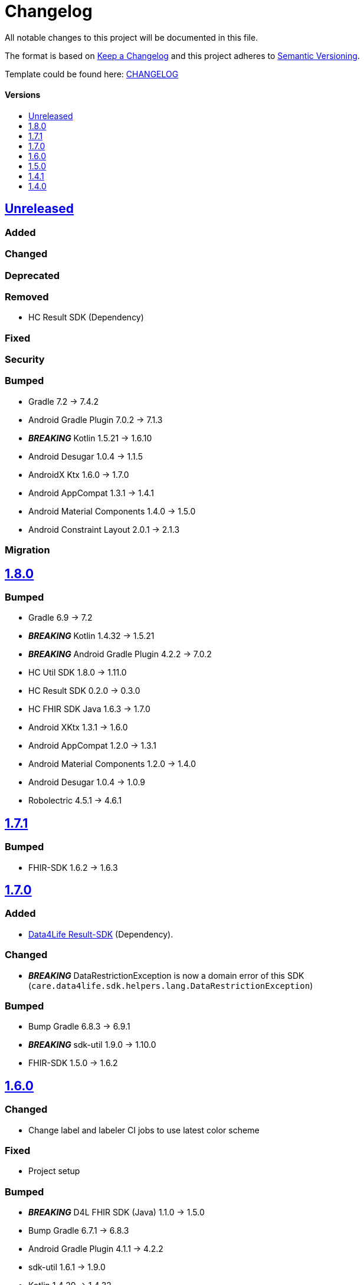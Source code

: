 = Changelog
:link-repository: https://github.com/d4l-data4life/hc-fhir-helper-sdk-kmp
:doctype: article
:toc: macro
:toclevels: 1
:toc-title:
:icons: font
:imagesdir: assets/images
ifdef::env-github[]
:warning-caption: :warning:
:caution-caption: :fire:
:important-caption: :exclamation:
:note-caption: :paperclip:
:tip-caption: :bulb:
endif::[]

All notable changes to this project will be documented in this file.

The format is based on http://keepachangelog.com/en/1.0.0/[Keep a Changelog]
and this project adheres to http://semver.org/spec/v2.0.0.html[Semantic Versioning].

Template could be found here: link:https://github.com/d4l-data4life/hc-readme-template/blob/main/TEMPLATE_CHANGELOG.adoc[CHANGELOG]

[discrete]
==== Versions
toc::[]

== https://github.com/d4l-data4life/hc-fhir-helper-sdk-kmp/compare/v1.8.0...main[Unreleased]

=== Added

=== Changed

=== Deprecated

=== Removed

* HC Result SDK (Dependency)

=== Fixed

=== Security

=== Bumped

* Gradle 7.2 -> 7.4.2
* Android Gradle Plugin 7.0.2 -> 7.1.3
* *_BREAKING_* Kotlin 1.5.21 -> 1.6.10
* Android Desugar 1.0.4 -> 1.1.5
* AndroidX Ktx 1.6.0 -> 1.7.0
* Android AppCompat 1.3.1 -> 1.4.1
* Android Material Components 1.4.0 -> 1.5.0
* Android Constraint Layout 2.0.1 -> 2.1.3

=== Migration

== https://github.com/d4l-data4life/hc-fhir-helper-sdk-kmp/compare/v1.7.1...v1.8.0[1.8.0]

=== Bumped

* Gradle 6.9 -> 7.2
* *_BREAKING_* Kotlin 1.4.32 -> 1.5.21
* *_BREAKING_* Android Gradle Plugin 4.2.2 -> 7.0.2
* HC Util SDK 1.8.0 -> 1.11.0
* HC Result SDK 0.2.0 -> 0.3.0
* HC FHIR SDK Java 1.6.3 -> 1.7.0
* Android XKtx 1.3.1 -> 1.6.0
* Android AppCompat 1.2.0 -> 1.3.1
* Android Material Components 1.2.0 -> 1.4.0
* Android Desugar 1.0.4 -> 1.0.9
* Robolectric 4.5.1 -> 4.6.1

== https://github.com/d4l-data4life/hc-fhir-helper-sdk-kmp/compare/v1.7.0...v1.7.1[1.7.1]

=== Bumped

* FHIR-SDK 1.6.2 -> 1.6.3

== https://github.com/d4l-data4life/hc-fhir-helper-sdk-kmp/compare/v1.6.0...v1.7.0[1.7.0]

=== Added

* link:https://github.com/d4l-data4life/hc-result-sdk-kmp/[Data4Life Result-SDK] (Dependency).

=== Changed

* _**BREAKING**_ DataRestrictionException is now a domain error of this SDK (`care.data4life.sdk.helpers.lang.DataRestrictionException`)

=== Bumped

* Bump Gradle 6.8.3 -> 6.9.1
* _**BREAKING**_ sdk-util 1.9.0 -> 1.10.0
* FHIR-SDK 1.5.0 -> 1.6.2


== https://github.com/d4l-data4life/hc-fhir-helper-sdk-kmp/compare/v1.5.0...v1.6.0[1.6.0]

=== Changed

* Change label and labeler CI jobs to use latest color scheme

=== Fixed

* Project setup

=== Bumped

* **_BREAKING_** D4L FHIR SDK (Java) 1.1.0 -> 1.5.0
* Bump Gradle 6.7.1 -> 6.8.3
* Android Gradle Plugin 4.1.1 -> 4.2.2
* sdk-util 1.6.1 -> 1.9.0
* Kotlin 1.4.20 -> 1.4.32
* Mockk 1.9 -> 1.10.6
* Mockito 2.23.0 -> 2.27.0
* JUnit 4.13.1 -> 4.13.2

=== Migration

D4L FHIR SDK 1.2.0 introduces breaking changes, see link:https://github.com/d4l-data4life/hc-fhir-sdk-java/releases/tag/v1.2.0[1.2.0]


== https://github.com/d4l-data4life/hc-fhir-helper-sdk-kmp/compare/v1.4.1...v1.5.0[1.5.0]

=== Added
* Add code of conduct

* deployment configuration for feature, snapshot and release

=== Changed

* Project to support Kotlin 1.4.10 and new Kotlin Multiplatform setup
* *_BREAKING_* Android support to min Android 6.0 (API 23) and target Android 11.0 (API 30)
* *_BREAKING_* AndroidSupport Library use to AndroidX

=== Migration

==== Android minSDK

The SDK has now a minSDK of API 23 and your project needs to be updated to be able to use this library.

==== AndroidX
Your project needs to be updated to AndroidX link:https://developer.android.com/jetpack/androidx/migrate[see migration guide]]


== https://github.com/d4l-data4life/hc-fhir-helper-sdk-kmp/compare/v1.4.0...v1.4.1[1.4.1]

=== Bumped

* D4L FHIR SDK 1.0.0 -> 1.1.0


== https://github.com/d4l-data4life/hc-fhir-helper-sdk-kmp/compare/v1.3.1...v1.4.0[1.4.0]

=== Added

* FHIR Helpers for R4

=== Changed

* Changed the FHIR Helpers to use the new FHIR Library 1.0.0.
* *_BREAKING_*: Move STU3 FHIR Helpers into dedicated package

=== Migration

FHIR Helpers for STU3 moved from `care.data4life.sdk.helpers` to `care.data4life.sdk.helpers.r3`.
